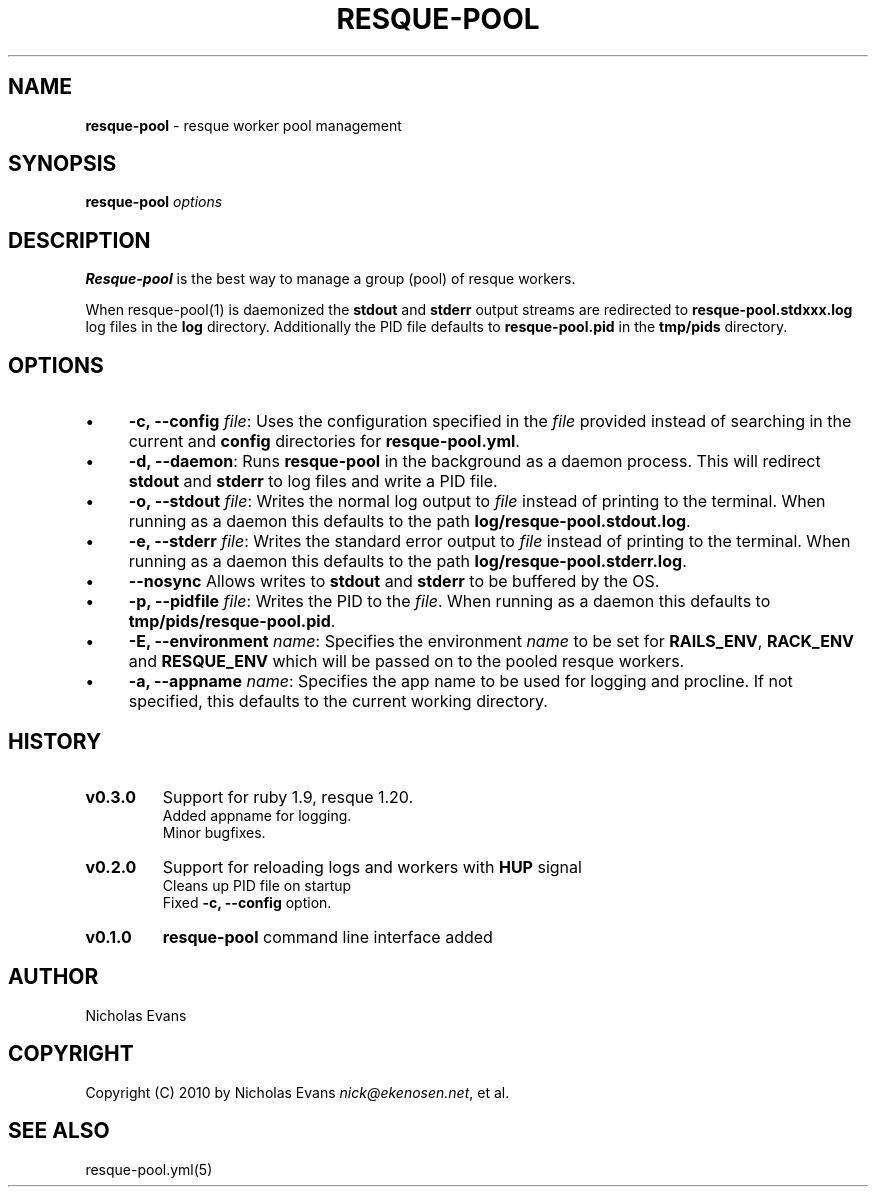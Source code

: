 .\" generated with Ronn/v0.7.3
.\" http://github.com/rtomayko/ronn/tree/0.7.3
.
.TH "RESQUE\-POOL" "1" "May 2012" "RESQUE-POOL 0.3.0" "RESQUE-POOL"
.
.SH "NAME"
\fBresque\-pool\fR \- resque worker pool management
.
.SH "SYNOPSIS"
\fBresque\-pool\fR \fIoptions\fR
.
.SH "DESCRIPTION"
\fBResque\-pool\fR is the best way to manage a group (pool) of resque workers\.
.
.P
When resque\-pool(1) is daemonized the \fBstdout\fR and \fBstderr\fR output streams are redirected to \fBresque\-pool\.stdxxx\.log\fR log files in the \fBlog\fR directory\. Additionally the PID file defaults to \fBresque\-pool\.pid\fR in the \fBtmp/pids\fR directory\.
.
.SH "OPTIONS"
.
.IP "\(bu" 4
\fB\-c, \-\-config\fR \fIfile\fR: Uses the configuration specified in the \fIfile\fR provided instead of searching in the current and \fBconfig\fR directories for \fBresque\-pool\.yml\fR\.
.
.IP "\(bu" 4
\fB\-d, \-\-daemon\fR: Runs \fBresque\-pool\fR in the background as a daemon process\. This will redirect \fBstdout\fR and \fBstderr\fR to log files and write a PID file\.
.
.IP "\(bu" 4
\fB\-o, \-\-stdout\fR \fIfile\fR: Writes the normal log output to \fIfile\fR instead of printing to the terminal\. When running as a daemon this defaults to the path \fBlog/resque\-pool\.stdout\.log\fR\.
.
.IP "\(bu" 4
\fB\-e, \-\-stderr\fR \fIfile\fR: Writes the standard error output to \fIfile\fR instead of printing to the terminal\. When running as a daemon this defaults to the path \fBlog/resque\-pool\.stderr\.log\fR\.
.
.IP "\(bu" 4
\fB\-\-nosync\fR Allows writes to \fBstdout\fR and \fBstderr\fR to be buffered by the OS\.
.
.IP "\(bu" 4
\fB\-p, \-\-pidfile\fR \fIfile\fR: Writes the PID to the \fIfile\fR\. When running as a daemon this defaults to \fBtmp/pids/resque\-pool\.pid\fR\.
.
.IP "\(bu" 4
\fB\-E, \-\-environment\fR \fIname\fR: Specifies the environment \fIname\fR to be set for \fBRAILS_ENV\fR, \fBRACK_ENV\fR and \fBRESQUE_ENV\fR which will be passed on to the pooled resque workers\.
.
.IP "\(bu" 4
\fB\-a, \-\-appname\fR \fIname\fR: Specifies the app name to be used for logging and procline\. If not specified, this defaults to the current working directory\.
.
.IP "" 0
.
.SH "HISTORY"
.
.TP
\fBv0\.3\.0\fR
Support for ruby 1\.9, resque 1\.20\.
.
.br
Added appname for logging\.
.
.br
Minor bugfixes\.
.
.TP
\fBv0\.2\.0\fR
Support for reloading logs and workers with \fBHUP\fR signal
.
.br
Cleans up PID file on startup
.
.br
Fixed \fB\-c, \-\-config\fR option\.
.
.TP
\fBv0\.1\.0\fR
\fBresque\-pool\fR command line interface added
.
.SH "AUTHOR"
Nicholas Evans
.
.SH "COPYRIGHT"
Copyright (C) 2010 by Nicholas Evans \fInick@ekenosen\.net\fR, et al\.
.
.SH "SEE ALSO"
resque\-pool\.yml(5)
